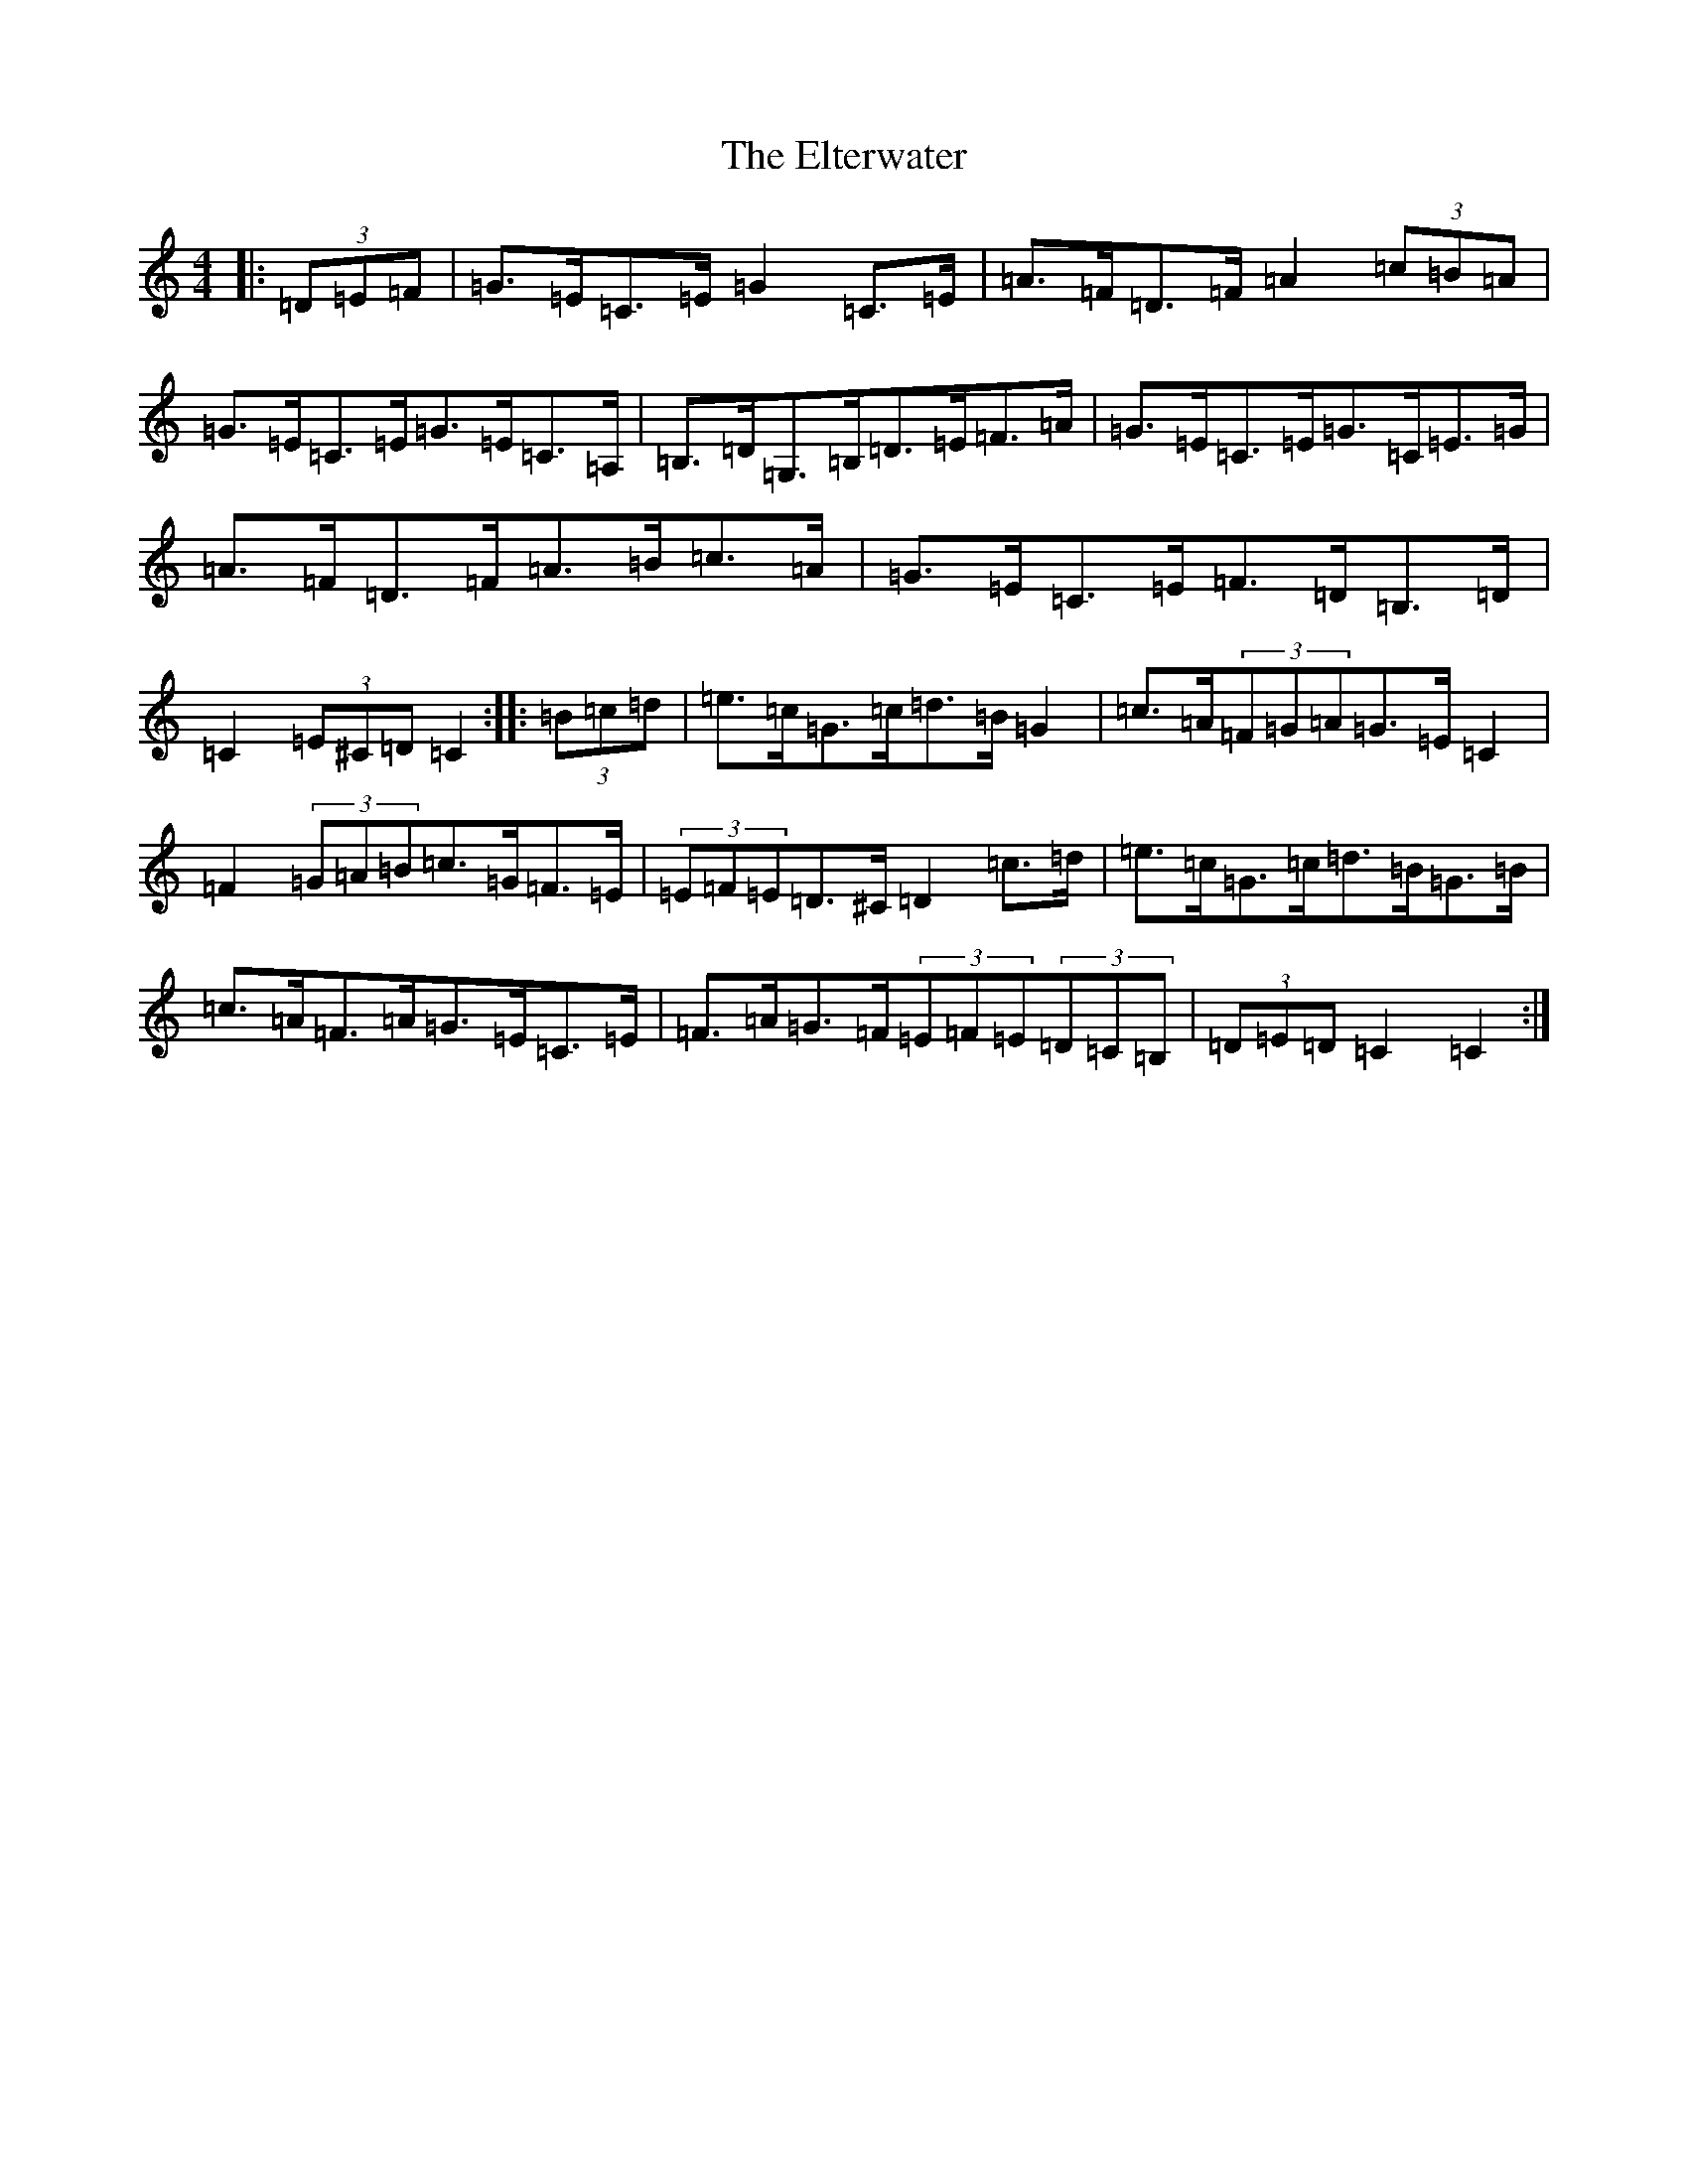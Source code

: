 X: 6137
T: Elterwater, The
S: https://thesession.org/tunes/11249#setting11249
R: hornpipe
M:4/4
L:1/8
K: C Major
|:(3=D=E=F|=G>=E=C>=E=G2=C>=E|=A>=F=D>=F=A2(3=c=B=A|=G>=E=C>=E=G>=E=C>=A,|=B,>=D=G,>=B,=D>=E=F>=A|=G>=E=C>=E=G>=C=E>=G|=A>=F=D>=F=A>=B=c>=A|=G>=E=C>=E=F>=D=B,>=D|=C2(3=E^C=D=C2:||:(3=B=c=d|=e>=c=G>=c=d>=B=G2|=c>=A(3=F=G=A=G>=E=C2|=F2(3=G=A=B=c>=G=F>=E|(3=E=F=E=D>^C=D2=c>=d|=e>=c=G>=c=d>=B=G>=B|=c>=A=F>=A=G>=E=C>=E|=F>=A=G>=F(3=E=F=E(3=D=C=B,|(3=D=E=D=C2=C2:|